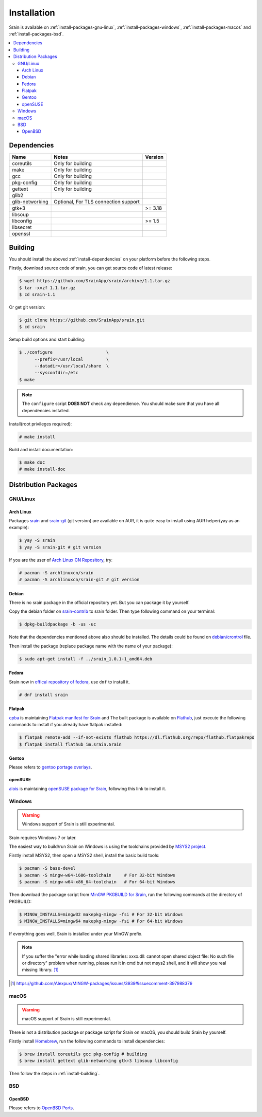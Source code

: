 ============
Installation
============

Srain is available on :ref:`install-packages-gnu-linux`,
:ref:`install-packages-windows`, :ref:`install-packages-macos` and
:ref:`install-packages-bsd`.

.. contents::
    :local:
    :depth: 3
    :backlinks: none

.. _install-dependencies:

Dependencies
============

=================== =================================================== =======
Name                Notes                                               Version
=================== =================================================== =======
coreutils           Only for building
make                Only for building
gcc                 Only for building
pkg-config          Only for building
gettext             Only for building
glib2
glib-networking     Optional, For TLS connection support
gtk+3                                                                   >= 3.18
libsoup
libconfig                                                               >= 1.5
libsecret
openssl
=================== =================================================== =======

.. _install-building:

Building
========

You should install the aboved :ref:`install-dependencies` on your platform
before the following steps.

Firstly, download source code of srain,
you can get source code of latest release:

.. code-block:: console

    $ wget https://github.com/SrainApp/srain/archive/1.1.tar.gz
    $ tar -xvzf 1.1.tar.gz
    $ cd srain-1.1

Or get git version:

.. code-block:: console

    $ git clone https://github.com/SrainApp/srain.git
    $ cd srain

Setup build options and start building:

.. code-block:: console

   $ ./configure                     \
         --prefix=/usr/local         \
         --datadir=/usr/local/share  \
         --sysconfdir=/etc
   $ make

.. note::

    The ``configure`` script **DOES NOT** check any dependience.
    You should make sure that you have all dependencies installed.

Install(root privileges required):

.. code-block:: console

   # make install

Build and install documentation:

.. code-block:: console

   $ make doc
   # make install-doc

Distribution Packages
=====================

.. _install-packages-gnu-linux:

GNU/Linux
---------

Arch Linux
~~~~~~~~~~

Packages `srain`_ and `srain-git`_ (git version) are available on AUR,
it is quite easy to install using AUR helper(yay as an example):

.. code-block:: console

    $ yay -S srain
    $ yay -S srain-git # git version

If you are the user of `Arch Linux CN Repository`_, try:

.. code-block:: console

    # pacman -S archlinuxcn/srain
    # pacman -S archlinuxcn/srain-git # git version

.. _srain: https://aur.archlinux.org/packages/srain
.. _srain-git: https://aur.archlinux.org/packages/srain-git
.. _Arch Linux CN Repository: https://www.archlinuxcn.org/archlinux-cn-repo-and-mirror

.. _install-packages-debian:

Debian
~~~~~~

There is no srain package in the official repository yet. But you can package
it by yourself.

Copy the debian folder on `srain-contrib`_ to srain folder. Then type following
command on your terminal:

.. code-block:: console

    $ dpkg-buildpackage -b -us -uc

Note that the dependencies mentioned above also should be installed. The
details could be found on `debian/crontrol`_ file.

Then install the package (replace package name with the name of your package):

.. code-block:: console

    $ sudo apt-get install -f ../srain_1.0.1-1_amd64.deb 

.. _srain-contrib: https://github.com/SrainApp/srain-contrib/tree/master/pack/
.. _debian/crontrol: https://github.com/SrainApp/srain-contrib/blob/master/pack/debian/control

.. _install-packages-flatpak:

Fedora
~~~~~~

Srain now in `offical repository of fedora`_, use ``dnf`` to install it.

.. code-block:: console

   # dnf install srain

.. _offical repository of fedora: https://apps.fedoraproject.org/packages/srain

Flatpak
~~~~~~~

.. image:: https://flathub.org/assets/badges/flathub-badge-i-en.svg
   :width: 240
   :target: https://flathub.org/apps/details/im.srain.Srain

`cpba`_ is maintaining `Flatpak manifest for Srain`_ and The built package is
available on `Flathub`_, just execute the following commands to install if
you already have flatpak installed:

.. code-block:: console

    $ flatpak remote-add --if-not-exists flathub https://dl.flathub.org/repo/flathub.flatpakrepo
    $ flatpak install flathub im.srain.Srain

.. _cpba: https://github.com/cpba
.. _Flatpak manifest for Srain: https://github.com/SrainApp/srain-contrib/tree/master/pack/flatpak
.. _Flathub: https://flathub.org

.. _install-packages-gentoo:

Gentoo
~~~~~~

Please refers to `gentoo portage overlays`_.

.. _gentoo portage overlays: https://gpo.zugaina.org/net-im/srain

.. _install-packages-opensuse:

openSUSE
~~~~~~~~

`alois`_ is maintaining `openSUSE package for Srain`_,
following this link to install it.

.. _alois: https://build.opensuse.org/user/show/alois
.. _openSUSE package for Srain: https://software.opensuse.org/package/Srain

.. _install-packages-windows:

Windows
-------

.. warning:: Windows support of Srain is still experimental.

Srain requires Windows 7 or later.

The easiest way to build/run Srain on Windows is using the toolchains provided
by `MSYS2 project`_.

Firstly install MSYS2, then open a MSYS2 shell, install the basic build tools:

.. code-block:: console

    $ pacman -S base-devel
    $ pacman -S mingw-w64-i686-toolchain     # For 32-bit Windows
    $ pacman -S mingw-w64-x86_64-toolchain   # For 64-bit Windows

Then download the package script from `MinGW PKGBUILD for Srain`_,
run the following commands at the directory of PKGBUILD:

.. code-block:: console

    $ MINGW_INSTALLS=mingw32 makepkg-mingw -fsi # For 32-bit Windows
    $ MINGW_INSTALLS=mingw64 makepkg-mingw -fsi # For 64-bit Windows

If everything goes well, Srain is installed under your MinGW prefix.

.. note::

   If you suffer the
   "error while loading shared libraries: xxxx.dll: cannot open shared object file: No such file or directory"
   problem when running, please run it in cmd but not msys2 shell,
   and it will show you real missing library. [#Alexpux-MINGW-packages-issue-3939]_


.. _MSYS2 project: http://www.msys2.org/
.. _MinGW PKGBUILD for Srain: https://github.com/SrainApp/srain-contrib/tree/master/pack/mingw
.. [#Alexpux-MINGW-packages-issue-3939] https://github.com/Alexpux/MINGW-packages/issues/3939#issuecomment-397988379

.. _install-packages-macos:

macOS
-----

.. warning:: macOS support of Srain is still experimental.

There is not a distribution package or package script for Srain on macOS,
you should build Srain by yourself.

Firstly install `Homebrew`_, run the following commands to install dependencies:

.. code-block:: console

   $ brew install coreutils gcc pkg-config # building
   $ brew install gettext glib-networking gtk+3 libsoup libconfig

.. _Homebrew: https://brew.sh/

Then follow the steps in :ref:`install-building`.

.. _install-packages-bsd:

BSD
---

OpenBSD
~~~~~~~

Please refers to `OpenBSD Ports`_.

.. _OpenBSD Ports: https://openports.se/net/srain
